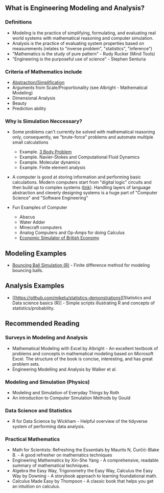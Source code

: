 ** What is Engineering Modeling and Analysis?
*** Definitions
- Modeling is the practice of simplifying, formulating, and evaluating real world systems with mathematical reasoning and computer simulation. 
- Analysis is the practice of evaluating system properties based on measurements (relates to "inverse problem", "statistics", "inference")
- "Mathematics is the study of pure pattern" - Rudy Rucker (Mind Tools)
- "Engineering is the purposeful use of science" - Stephen Senturia

*** Criteria of Mathematics include
  - [[https://worrydream.com/LadderOfAbstraction/][Abstraction/Simplification]]
  - Arguments from Scale/Proportionality (see Albright - Mathematical Modeling)
  - Dimensional Analysis
  - Beauty
  - Prediction ability


*** Why is Simulation Neccessary?
- Some problems can't currently be solved with mathematical reasoning only, consequently, we "brute-force" problems and automate multiple small calculations
  - Example.  [[https://evgenii.com/blog/three-body-problem-simulator/][3 Body Problem]]
  - Example. Navier-Stokes and Computational Fluid Dynamics
  - Example. Molecular dynamics
  - Example. Finite element analysis



- A computer is good at storing information and performing basic calculations. Modern computers start from "digital logic" circuits and then build up to  complex systems ([[https://www.nand2tetris.org/][link]]). Handling layers of language abstraction and cleverly designing systems is a huge part of "Computer Science" and "Software Engineering"
  
- Fun Examples of Computer
  - Abacus
  - Water Adder
  - Minecraft computers
  - Analog Computers and Op-Amps for doing Calculus
  - [[https://www.youtube.com/watch?v=fKhFXqObWwY][Economic Simulator of British Economy]]

** Modeling Examples
- [[https://github.com/miketu/2d-bouncing-ball-in-R][Bouncing Ball Simulation (R)]] - Finite difference method for modeling bouncing balls.

** Analysis Examples
- [[https://github.com/miketu/statistics-demonstrations][Statistics and Data science basics (R)] - Simple scripts illustrating R and concepts of statistics/probability.

** Recommended Reading
*** Surveys in Modeling and Analysis
- Mathematical Modeling with Excel by Albright - An excellent textbook of problems and concepts in mathematical modeling based on Microsoft Excel. The structure of the book is concise, interesting, and has great problem sets. 
- Engineering Modelling and Analysis by Walker et al.


*** Modeling and Simulation (Physics)
- Modeling and Simulation of Everyday Things by Roth 
- An introduction to Computer Simulation Methods by Gould

*** Data Science and Statistics
- R for Data Science by Wickham - Helpful overview of the tidyverse system of performing data analysis.

*** Practical Mathematics
- Math for Scientists: Refreshing the Essentials by Maurits N, Ćurčić-Blake B. - A good refresher on mathematics techniques
- Engineering Mathematics by Xin-She Yang - A comprehensive, readable summary of mathematical techniques.
- Algebra the Easy Way, Trigonometry the Easy Way, Calculus the Easy Way by Downing - A storybook approach to learning foundational math.
- Calculus Made Easy by Thompson - A classic book that helps you get an intuition on calculus.

